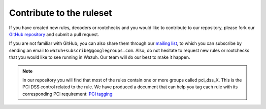 .. Copyright (C) 2021 Wazuh, Inc.

.. _ruleset_contribute:

Contribute to the ruleset
===========================

If you have created new rules, decoders or rootchecks and you would like to contribute to our repository, please fork our `GitHub repository <https://github.com/wazuh/wazuh-ruleset>`_ and submit a pull request.

If you are not familiar with GitHub, you can also share them through our `mailing list <https://groups.google.com/d/forum/wazuh>`_, to which you can subscribe by sending an email to ``wazuh+subscribe@googlegroups.com``. Also, do not hesitate to request new rules or rootchecks that you would like to see running in Wazuh.  Our team will do our best to make it happen.

.. note::
  In our repository you will find that most of the rules contain one or more groups called pci_dss_X. This is the PCI DSS control related to the rule. We have produced a document that can help you tag each rule with its corresponding PCI requirement: `PCI tagging <http://www.wazuh.com/resources/PCI_Tagging.pdf>`_
